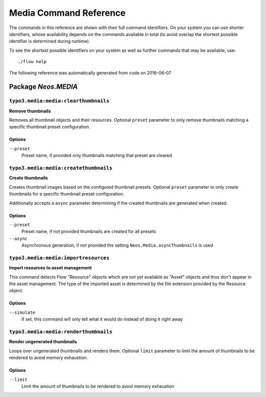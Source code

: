 .. _`Media Command Reference`:

Media Command Reference
=======================

.. note:

  This reference uses ``./flow`` as the command to invoke. If you are on
  Windows, this will probably not work, there you need to use ``flow.bat``
  instead.

The commands in this reference are shown with their full command identifiers.
On your system you can use shorter identifiers, whose availability depends
on the commands available in total (to avoid overlap the shortest possible
identifier is determined during runtime).

To see the shortest possible identifiers on your system as well as further
commands that may be available, use::

  ./flow help

The following reference was automatically generated from code on 2016-06-07


.. _`Media Command Reference: Neos.MEDIA`:

Package *Neos.MEDIA*
---------------------


.. _`Media Command Reference: Neos.MEDIA typo3.media:media:clearthumbnails`:

``typo3.media:media:clearthumbnails``
*************************************

**Remove thumbnails**

Removes all thumbnail objects and their resources. Optional ``preset`` parameter to only remove thumbnails
matching a specific thumbnail preset configuration.



Options
^^^^^^^

``--preset``
  Preset name, if provided only thumbnails matching that preset are cleared





.. _`Media Command Reference: Neos.MEDIA typo3.media:media:createthumbnails`:

``typo3.media:media:createthumbnails``
**************************************

**Create thumbnails**

Creates thumbnail images based on the configured thumbnail presets. Optional ``preset`` parameter to only create
thumbnails for a specific thumbnail preset configuration.

Additionally accepts a ``async`` parameter determining if the created thumbnails are generated when created.



Options
^^^^^^^

``--preset``
  Preset name, if not provided thumbnails are created for all presets
``--async``
  Asynchronous generation, if not provided the setting ``Neos.Media.asyncThumbnails`` is used





.. _`Media Command Reference: Neos.MEDIA Neos.media:media:importresources`:

``typo3.media:media:importresources``
*************************************

**Import resources to asset management**

This command detects Flow "Resource" objects which are not yet available as "Asset" objects and thus don't appear
in the asset management. The type of the imported asset is determined by the file extension provided by the
Resource object.



Options
^^^^^^^

``--simulate``
  If set, this command will only tell what it would do instead of doing it right away





.. _`Media Command Reference: Neos.MEDIA Neos.media:media:renderthumbnails`:

``typo3.media:media:renderthumbnails``
**************************************

**Render ungenerated thumbnails**

Loops over ungenerated thumbnails and renders them. Optional ``limit`` parameter to limit the amount of
thumbnails to be rendered to avoid memory exhaustion.



Options
^^^^^^^

``--limit``
  Limit the amount of thumbnails to be rendered to avoid memory exhaustion





